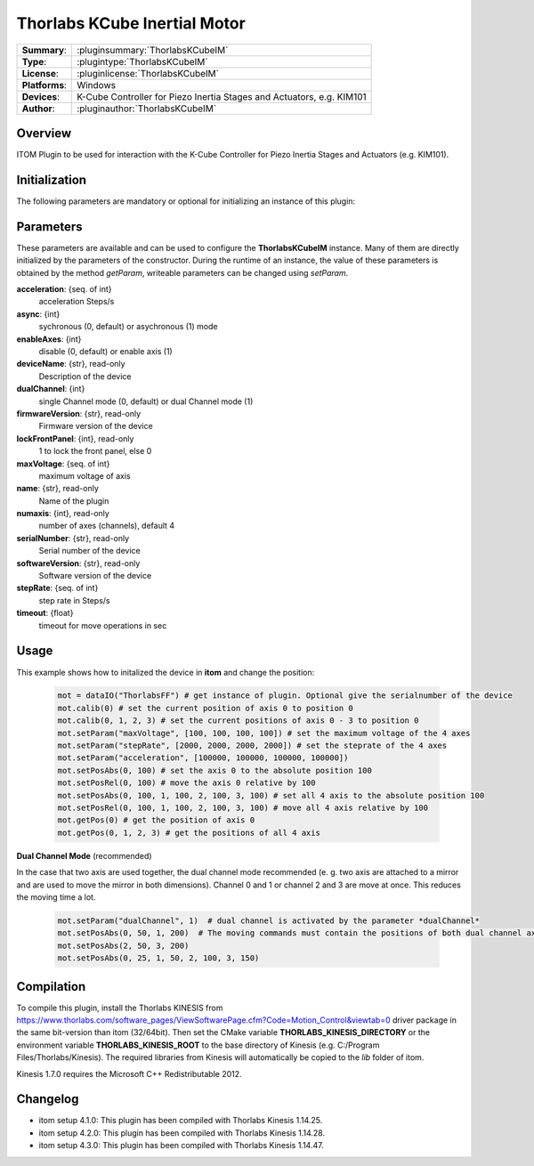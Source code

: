 ================================
 Thorlabs KCube Inertial Motor
================================

=============== ========================================================================================================
**Summary**:    :pluginsummary:`ThorlabsKCubeIM`
**Type**:       :plugintype:`ThorlabsKCubeIM`
**License**:    :pluginlicense:`ThorlabsKCubeIM`
**Platforms**:  Windows
**Devices**:    K-Cube Controller for Piezo Inertia Stages and Actuators, e.g. KIM101
**Author**:     :pluginauthor:`ThorlabsKCubeIM`
=============== ========================================================================================================

Overview
========

ITOM Plugin to be used for interaction with the K-Cube Controller for Piezo Inertia Stages and Actuators (e.g. KIM101).

.. pluginsummaryextended::
    :plugin: ThorlabsKCubeIM

Initialization
==============

The following parameters are mandatory or optional for initializing an instance of this plugin:

    .. plugininitparams::
        :plugin: ThorlabsKCubeIM

Parameters
===========

These parameters are available and can be used to configure the **ThorlabsKCubeIM** instance. Many of them are directly initialized by the
parameters of the constructor. During the runtime of an instance, the value of these parameters is obtained by the method *getParam*, writeable
parameters can be changed using *setParam*.

**acceleration**: {seq. of int}
    acceleration Steps/s
**async**: {int}
    sychronous (0, default) or asychronous (1) mode
**enableAxes**: {int}
    disable (0, default) or enable axis (1)
**deviceName**: {str}, read-only
    Description of the device
**dualChannel**: {int}
    single Channel mode (0, default) or dual Channel mode (1)
**firmwareVersion**: {str}, read-only
    Firmware version of the device
**lockFrontPanel**: {int}, read-only
    1 to lock the front panel, else 0
**maxVoltage**: {seq. of int}
    maximum voltage of axis
**name**: {str}, read-only
    Name of the plugin
**numaxis**: {int}, read-only
    number of axes (channels), default 4
**serialNumber**: {str}, read-only
    Serial number of the device
**softwareVersion**: {str}, read-only
    Software version of the device
**stepRate**: {seq. of int}
    step rate in Steps/s
**timeout**: {float}
    timeout for move operations in sec


Usage
============

This example shows how to initalized the device in **itom** and change the position:

    .. code-block:: python

        mot = dataIO("ThorlabsFF") # get instance of plugin. Optional give the serialnumber of the device
        mot.calib(0) # set the current position of axis 0 to position 0
        mot.calib(0, 1, 2, 3) # set the current positions of axis 0 - 3 to position 0
        mot.setParam("maxVoltage", [100, 100, 100, 100]) # set the maximum voltage of the 4 axes
        mot.setParam("stepRate", [2000, 2000, 2000, 2000]) # set the steprate of the 4 axes
        mot.setParam("acceleration", [100000, 100000, 100000, 100000])
        mot.setPosAbs(0, 100) # set the axis 0 to the absolute position 100
        mot.setPosRel(0, 100) # move the axis 0 relative by 100
        mot.setPosAbs(0, 100, 1, 100, 2, 100, 3, 100) # set all 4 axis to the absolute position 100
        mot.setPosRel(0, 100, 1, 100, 2, 100, 3, 100) # move all 4 axis relative by 100
        mot.getPos(0) # get the position of axis 0
        mot.getPos(0, 1, 2, 3) # get the positions of all 4 axis

**Dual Channel Mode** (recommended)

In the case that two axis are used together, the dual channel mode recommended (e. g. two axis are attached to a mirror and are used to move the mirror in both dimensions).
Channel 0 and 1 or channel 2 and 3 are move at once. This reduces the moving time a lot.

    .. code-block:: python

        mot.setParam("dualChannel", 1)  # dual channel is activated by the parameter *dualChannel*
        mot.setPosAbs(0, 50, 1, 200)  # The moving commands must contain the positions of both dual channel axis or the positions of all four axes.
        mot.setPosAbs(2, 50, 3, 200)
        mot.setPosAbs(0, 25, 1, 50, 2, 100, 3, 150)


Compilation
===========


To compile this plugin, install the Thorlabs KINESIS from
https://www.thorlabs.com/software_pages/ViewSoftwarePage.cfm?Code=Motion_Control&viewtab=0
driver package in the same bit-version than itom (32/64bit).
Then set the CMake variable **THORLABS_KINESIS_DIRECTORY** or the environment variable **THORLABS_KINESIS_ROOT**
to the base directory of Kinesis (e.g. C:/Program Files/Thorlabs/Kinesis).
The required libraries from Kinesis will automatically be copied to the *lib* folder of itom.

Kinesis 1.7.0 requires the Microsoft C++ Redistributable 2012.

Changelog
==========

* itom setup 4.1.0: This plugin has been compiled with Thorlabs Kinesis 1.14.25.
* itom setup 4.2.0: This plugin has been compiled with Thorlabs Kinesis 1.14.28.
* itom setup 4.3.0: This plugin has been compiled with Thorlabs Kinesis 1.14.47.
